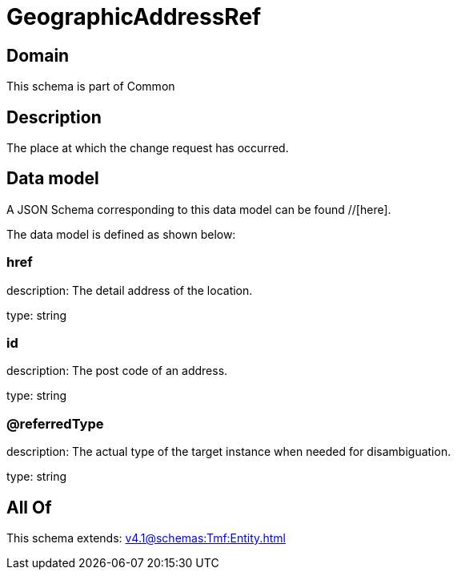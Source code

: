 = GeographicAddressRef

[#domain]
== Domain

This schema is part of Common

[#description]
== Description
The place at which the change request has occurred.


[#data_model]
== Data model

A JSON Schema corresponding to this data model can be found //[here].

The data model is defined as shown below:


=== href
description: The detail address of the location.

type: string


=== id
description: The post code of an address.

type: string


=== @referredType
description: The actual type of the target instance when needed for disambiguation.

type: string


[#all_of]
== All Of

This schema extends: xref:v4.1@schemas:Tmf:Entity.adoc[]
